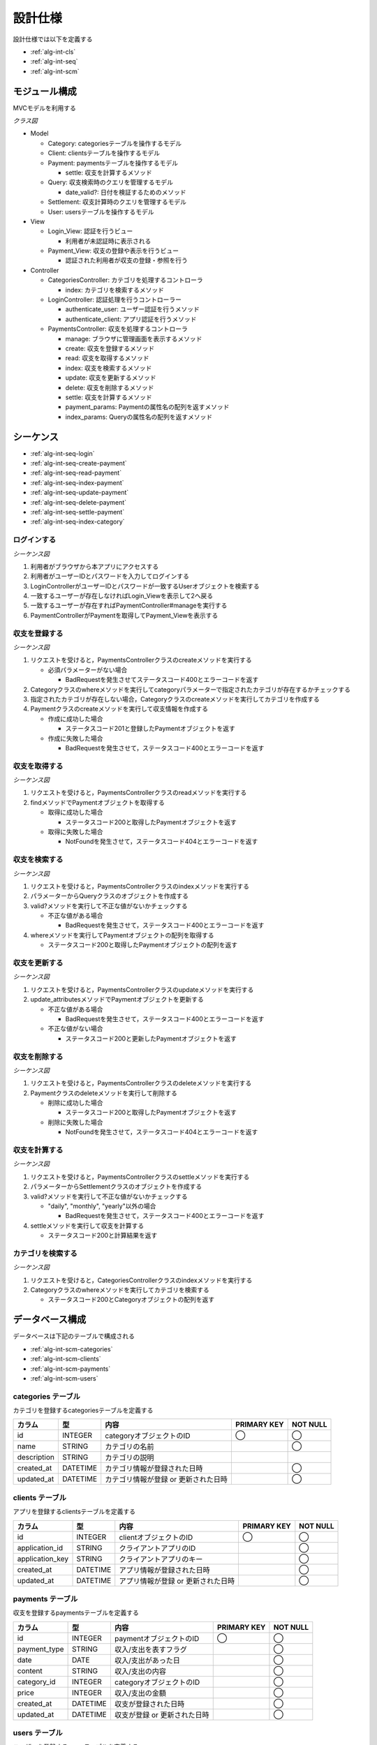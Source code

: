 設計仕様
========

設計仕様では以下を定義する

- :ref:`alg-int-cls`
- :ref:`alg-int-seq`
- :ref:`alg-int-scm`

.. _alg-int-cls:

モジュール構成
--------------

MVCモデルを利用する

*クラス図*

.. uml:: umls/class.uml

- Model

  - Category: categoriesテーブルを操作するモデル
  - Client: clientsテーブルを操作するモデル
  - Payment: paymentsテーブルを操作するモデル

    - settle: 収支を計算するメソッド

  - Query: 収支検索時のクエリを管理するモデル

    - date_valid?: 日付を検証するためのメソッド

  - Settlement: 収支計算時のクエリを管理するモデル
  - User: usersテーブルを操作するモデル

- View

  - Login_View: 認証を行うビュー

    - 利用者が未認証時に表示される

  - Payment_View: 収支の登録や表示を行うビュー

    - 認証された利用者が収支の登録・参照を行う

- Controller

  - CategoriesController: カテゴリを処理するコントローラ

    - index: カテゴリを検索するメソッド

  - LoginController: 認証処理を行うコントローラー

    - authenticate_user: ユーザー認証を行うメソッド
    - authenticate_client: アプリ認証を行うメソッド

  - PaymentsController: 収支を処理するコントローラ

    - manage: ブラウザに管理画面を表示するメソッド
    - create: 収支を登録するメソッド
    - read: 収支を取得するメソッド
    - index: 収支を検索するメソッド
    - update: 収支を更新するメソッド
    - delete: 収支を削除するメソッド
    - settle: 収支を計算するメソッド
    - payment_params: Paymentの属性名の配列を返すメソッド
    - index_params: Queryの属性名の配列を返すメソッド

.. _alg-int-seq:

シーケンス
----------

- :ref:`alg-int-seq-login`
- :ref:`alg-int-seq-create-payment`
- :ref:`alg-int-seq-read-payment`
- :ref:`alg-int-seq-index-payment`
- :ref:`alg-int-seq-update-payment`
- :ref:`alg-int-seq-delete-payment`
- :ref:`alg-int-seq-settle-payment`
- :ref:`alg-int-seq-index-category`

.. _alg-int-seq-login:

ログインする
^^^^^^^^^^^^

*シーケンス図*

.. uml:: umls/seq-login.uml

1. 利用者がブラウザから本アプリにアクセスする
2. 利用者がユーザーIDとパスワードを入力してログインする
3. LoginControllerがユーザーIDとパスワードが一致するUserオブジェクトを検索する
4. 一致するユーザーが存在しなければLogin_Viewを表示して2へ戻る
5. 一致するユーザーが存在すればPaymentController#manageを実行する
6. PaymentControllerがPaymentを取得してPayment_Viewを表示する

.. _alg-int-seq-create-payment:

収支を登録する
^^^^^^^^^^^^^^

*シーケンス図*

.. uml:: umls/seq-create-payment.uml

1. リクエストを受けると，PaymentsControllerクラスのcreateメソッドを実行する

   - 必須パラメーターがない場合

     - BadRequestを発生させてステータスコード400とエラーコードを返す

2. Categoryクラスのwhereメソッドを実行してcategoryパラメーターで指定されたカテゴリが存在するかチェックする
3. 指定されたカテゴリが存在しない場合，Categoryクラスのcreateメソッドを実行してカテゴリを作成する
4. Paymentクラスのcreateメソッドを実行して収支情報を作成する

   - 作成に成功した場合

     - ステータスコード201と登録したPaymentオブジェクトを返す

   - 作成に失敗した場合

     - BadRequestを発生させて，ステータスコード400とエラーコードを返す

.. _alg-int-seq-read-payment:

収支を取得する
^^^^^^^^^^^^^^

*シーケンス図*

.. uml:: umls/seq-read-payment.uml

1. リクエストを受けると，PaymentsControllerクラスのreadメソッドを実行する
2. findメソッドでPaymentオブジェクトを取得する

   - 取得に成功した場合

     - ステータスコード200と取得したPaymentオブジェクトを返す

   - 取得に失敗した場合

     - NotFoundを発生させて，ステータスコード404とエラーコードを返す

.. _alg-int-seq-index-payment:

収支を検索する
^^^^^^^^^^^^^^

*シーケンス図*

.. uml:: umls/seq-index-payment.uml

1. リクエストを受けると，PaymentsControllerクラスのindexメソッドを実行する
2. パラメーターからQueryクラスのオブジェクトを作成する
3. valid?メソッドを実行して不正な値がないかチェックする

   - 不正な値がある場合

     - BadRequestを発生させて，ステータスコード400とエラーコードを返す

4. whereメソッドを実行してPaymentオブジェクトの配列を取得する

   - ステータスコード200と取得したPaymentオブジェクトの配列を返す

.. _alg-int-seq-update-payment:

収支を更新する
^^^^^^^^^^^^^^

*シーケンス図*

.. uml:: umls/seq-update-payment.uml

1. リクエストを受けると，PaymentsControllerクラスのupdateメソッドを実行する
2. update_attributesメソッドでPaymentオブジェクトを更新する

   - 不正な値がある場合

     - BadRequestを発生させて，ステータスコード400とエラーコードを返す

   - 不正な値がない場合

     - ステータスコード200と更新したPaymentオブジェクトを返す

.. _alg-int-seq-delete-payment:

収支を削除する
^^^^^^^^^^^^^^

*シーケンス図*

.. uml:: umls/seq-delete-payment.uml

1. リクエストを受けると，PaymentsControllerクラスのdeleteメソッドを実行する
2. Paymentクラスのdeleteメソッドを実行して削除する

   - 削除に成功した場合

     - ステータスコード200と取得したPaymentオブジェクトを返す

   - 削除に失敗した場合

     - NotFoundを発生させて，ステータスコード404とエラーコードを返す

.. _alg-int-seq-settle-payment:

収支を計算する
^^^^^^^^^^^^^^

*シーケンス図*

.. uml:: umls/seq-settle.uml

1. リクエストを受けると，PaymentsControllerクラスのsettleメソッドを実行する
2. パラメーターからSettlementクラスのオブジェクトを作成する
3. valid?メソッドを実行して不正な値がないかチェックする

   - "daily", "monthly", "yearly"以外の場合

     - BadRequestを発生させて，ステータスコード400とエラーコードを返す

4. settleメソッドを実行して収支を計算する

   - ステータスコード200と計算結果を返す

.. _alg-int-seq-index-category:

カテゴリを検索する
^^^^^^^^^^^^^^^^^^

*シーケンス図*

.. uml:: umls/seq-index-category.uml

1. リクエストを受けると，CategoriesControllerクラスのindexメソッドを実行する
2. Categoryクラスのwhereメソッドを実行してカテゴリを検索する

   - ステータスコード200とCategoryオブジェクトの配列を返す

.. _alg-int-scm:

データベース構成
----------------

データベースは下記のテーブルで構成される

- :ref:`alg-int-scm-categories`
- :ref:`alg-int-scm-clients`
- :ref:`alg-int-scm-payments`
- :ref:`alg-int-scm-users`

.. _alg-int-scm-categories:

categories テーブル
^^^^^^^^^^^^^^^^^^^

カテゴリを登録するcategoriesテーブルを定義する

.. csv-table::
   :header: "カラム", "型", "内容", "PRIMARY KEY", "NOT NULL"

   "id", "INTEGER", "categoryオブジェクトのID", "◯", "◯"
   "name", "STRING", "カテゴリの名前",, "◯"
   "description", "STRING", "カテゴリの説明",,
   "created_at", "DATETIME", "カテゴリ情報が登録された日時",, "◯"
   "updated_at", "DATETIME", "カテゴリ情報が登録 or 更新された日時",, "◯"

.. _alg-int-scm-clients:

clients テーブル
^^^^^^^^^^^^^^^^

アプリを登録するclientsテーブルを定義する

.. csv-table::
   :header: "カラム", "型", "内容", "PRIMARY KEY", "NOT NULL"

   "id", "INTEGER", "clientオブジェクトのID", "◯", "◯"
   "application_id", "STRING", "クライアントアプリのID",, "◯"
   "application_key", "STRING", "クライアントアプリのキー",, "◯"
   "created_at", "DATETIME", "アプリ情報が登録された日時",, "◯"
   "updated_at", "DATETIME", "アプリ情報が登録 or 更新された日時",, "◯"

.. _alg-int-scm-payments:

payments テーブル
^^^^^^^^^^^^^^^^^

収支を登録するpaymentsテーブルを定義する

.. csv-table::
   :header: "カラム", "型", "内容", "PRIMARY KEY", "NOT NULL"

   "id", "INTEGER", "paymentオブジェクトのID", "◯", "◯"
   "payment_type", "STRING", "収入/支出を表すフラグ",, "◯"
   "date", "DATE", "収入/支出があった日",, "◯"
   "content", "STRING", "収入/支出の内容",, "◯"
   "category_id", "INTEGER", "categoryオブジェクトのID",, "◯"
   "price", "INTEGER", "収入/支出の金額",, "◯"
   "created_at", "DATETIME", "収支が登録された日時",, "◯"
   "updated_at", "DATETIME", "収支が登録 or 更新された日時",, "◯"

.. _alg-int-scm-users:

users テーブル
^^^^^^^^^^^^^^

ユーザーを登録するusersテーブルを定義する

.. csv-table::
   :header: "カラム", "型", "内容", "PRIMARY KEY", "NOT NULL"

   "id", "INTEGER", "userオブジェクトのID", "◯", "◯"
   "user_id", "STRING", "ユーザーが登録したID",, "◯"
   "password", "STRING", "パスワード",, "◯"
   "created_at", "DATETIME", "ユーザー情報が登録された日時",, "◯"
   "updated_at", "DATETIME", "ユーザー情報が登録 or 更新された日時",, "◯"
